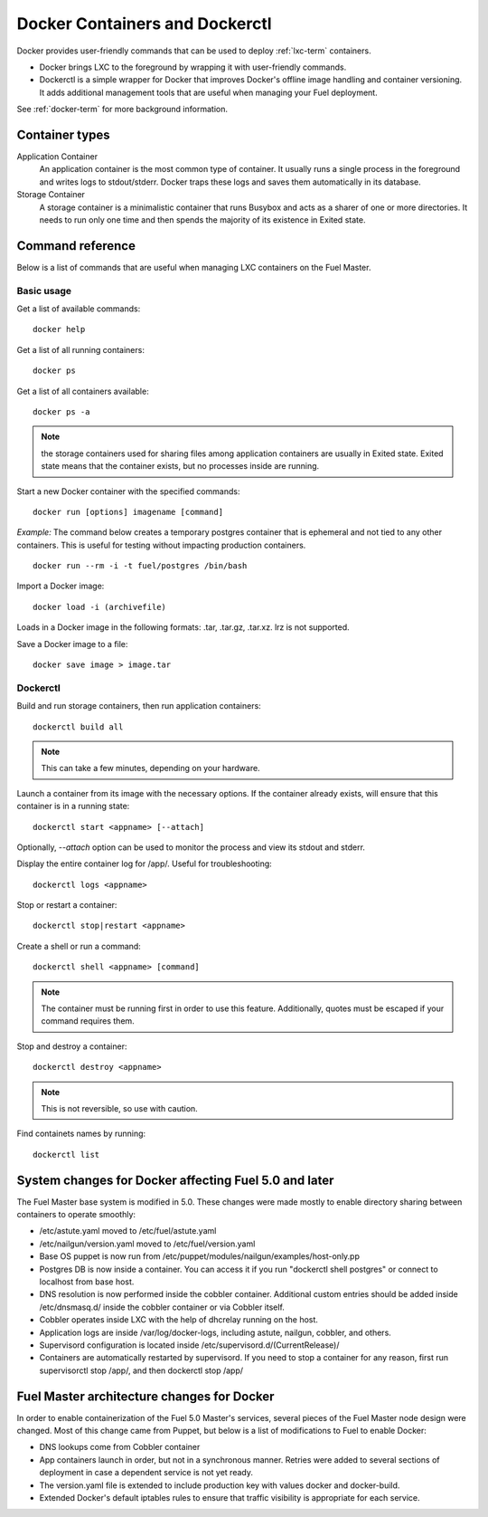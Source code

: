 .. _docker-ops:

Docker Containers and Dockerctl
===============================

Docker provides user-friendly commands
that can be used to deploy :ref:`lxc-term` containers.

* Docker brings LXC to the  foreground by wrapping it with user-friendly commands.
* Dockerctl is a simple wrapper for Docker
  that improves Docker's offline image handling and container versioning.
  It adds additional management tools
  that are useful when managing your Fuel deployment.

See :ref:`docker-term` for more background information.

Container types
---------------

Application Container
    An application container is the most common type of container.
    It usually runs a single process in the foreground and writes logs to stdout/stderr.
    Docker traps these logs and saves them automatically in its database.

Storage Container
    A storage container is a minimalistic container
    that runs Busybox and acts as a sharer of one or more directories.
    It needs to run only one time and then spends
    the majority of its existence in Exited state.

Command reference
-----------------

Below is a list of commands that are useful when managing LXC containers on the Fuel Master.

Basic usage
+++++++++++
Get a list of available commands:
::

  docker help


Get a list of all running containers:
::

  docker ps

Get a list of all containers available:
::

  docker ps -a

.. note:: the storage containers used for sharing files among application containers
   are usually in Exited state. Exited state means that the
   container  exists, but no processes inside are running.

Start a new Docker container with the specified commands:
::

  docker run [options] imagename [command]

*Example:* The command below creates a temporary postgres container that is
ephemeral and not tied to any other containers.
This is useful for testing without impacting production containers.
::

  docker run --rm -i -t fuel/postgres /bin/bash

Import a Docker image:
::

  docker load -i (archivefile)

Loads in a Docker image in the following formats: .tar, .tar.gz, .tar.xz.
lrz is not supported.

Save a Docker image to a file:
::

  docker save image > image.tar

Dockerctl
+++++++++

Build and run storage containers, then run application containers:
::

  dockerctl build all

.. note:: This can take a few minutes, depending on your hardware.

Launch a container from its image with the necessary options.
If the container already exists,
will ensure that this container is in a running state:
::

  dockerctl start <appname> [--attach]

Optionally, *--attach* option can be used to monitor the process and view its stdout and
stderr.


Display the entire container log for /app/. Useful for troubleshooting:
::

  dockerctl logs <appname>

Stop or restart a container:
::

  dockerctl stop|restart <appname>

Create a shell or run a command:
::

  dockerctl shell <appname> [command]

.. note:: The container must be running first in order to use this feature.
   Additionally, quotes must be escaped if your command requires them.

Stop and destroy a container:
::

  dockerctl destroy <appname>

.. note:: This is not reversible, so use with caution.

Find containets names by running:
::

  dockerctl list

.. _fuel-docker-changes:

System changes for Docker affecting Fuel 5.0 and later
------------------------------------------------------

The Fuel Master base system is modified in 5.0.
These changes were made mostly to enable directory sharing
between containers to operate smoothly:

* /etc/astute.yaml moved to /etc/fuel/astute.yaml
* /etc/nailgun/version.yaml moved to /etc/fuel/version.yaml
* Base OS puppet is now run from
  /etc/puppet/modules/nailgun/examples/host-only.pp
* Postgres DB is now inside a container.
  You can access it if you run "dockerctl shell postgres"
  or connect to localhost from base host.
* DNS resolution is now performed inside the cobbler container.
  Additional custom entries should be added inside /etc/dnsmasq.d/
  inside the cobbler container or via Cobbler itself.
* Cobbler operates inside LXC with the help of dhcrelay running on the host.
* Application logs are inside /var/log/docker-logs,
  including astute, nailgun, cobbler, and others.
* Supervisord configuration is located inside /etc/supervisord.d/(CurrentRelease)/
* Containers are automatically restarted by supervisord.
  If you need to stop a container for any reason,
  first run supervisorctl stop /app/, and then dockerctl stop /app/

Fuel Master architecture changes for Docker
-------------------------------------------

In order to enable containerization of the Fuel 5.0 Master's services,
several pieces of the Fuel Master node design were changed.
Most of this change came from Puppet,
but below is a list of modifications to Fuel to enable Docker:

* DNS lookups come from Cobbler container
* App containers launch in order, but not in a synchronous manner.
  Retries were added to several sections of deployment
  in case a dependent service is not yet ready.
* The version.yaml file is extended to include production key
  with values docker and docker-build.
* Extended Docker's default iptables rules to ensure
  that traffic visibility is appropriate for each service.
